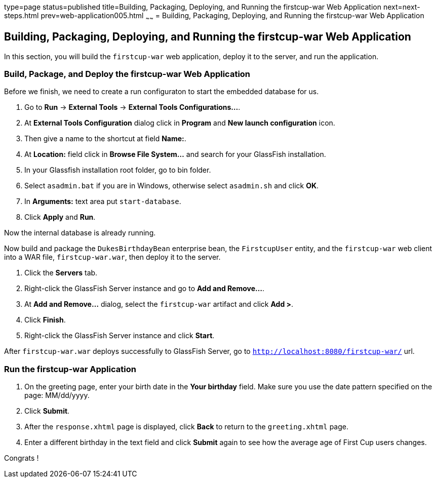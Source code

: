 type=page
status=published
title=Building, Packaging, Deploying, and Running the firstcup-war Web Application
next=next-steps.html
prev=web-application005.html
~~~~~~
= Building, Packaging, Deploying, and Running the firstcup-war Web Application


[[GCTNX]][[building-packaging-deploying-and-running-the-firstcup-war-web-application]]

Building, Packaging, Deploying, and Running the firstcup-war Web Application
----------------------------------------------------------------------------

In this section, you will build the `firstcup-war` web application,
deploy it to the server, and run the application.

[[GCTOJ]][[build-package-and-deploy-the-firstcup-war-web-application]]

Build, Package, and Deploy the firstcup-war Web Application
~~~~~~~~~~~~~~~~~~~~~~~~~~~~~~~~~~~~~~~~~~~~~~~~~~~~~~~~~~~

Before we finish, we need to create a run configuraton to start the embedded
database for us.

1. Go to *Run* -> *External Tools* -> *External Tools Configurations...*.
2. At *External Tools Configuration* dialog click in *Program* and *New launch configuration* icon.
3. Then give a name to the shortcut at field *Name:*.
4. At *Location:* field click in *Browse File System...* and search for your GlassFish installation.
5. In your Glassfish installation root folder, go to bin folder.
6. Select `asadmin.bat` if you are in Windows, otherwise select `asadmin.sh` and click *OK*.
7. In *Arguments:* text area put `start-database`.
8. Click *Apply* and *Run*.

Now the internal database is already running.


Now build and package the `DukesBirthdayBean` enterprise bean, the
`FirstcupUser` entity, and the `firstcup-war` web client into a WAR
file, `firstcup-war.war`, then deploy it to the server.


1. Click the *Servers* tab.
2. Right-click the GlassFish Server instance and go to *Add and Remove...*.
3. At *Add and Remove...* dialog, select the `firstcup-war` artifact and click *Add >*.
4. Click *Finish*.
5. Right-click the GlassFish Server instance and click *Start*.

After `firstcup-war.war` deploys successfully to GlassFish Server,
go to `http://localhost:8080/firstcup-war/` url.

[[GCTQC]][[run-the-firstcup-war-application]]

Run the firstcup-war Application
~~~~~~~~~~~~~~~~~~~~~~~~~~~~~~~~

1.  On the greeting page, enter your birth date in the *Your birthday*
field. Make sure you use the date pattern specified on the page:
MM/dd/yyyy.
2.  Click *Submit*.
3.  After the `response.xhtml` page is displayed, click *Back* to return
to the `greeting.xhtml` page.
4.  Enter a different birthday in the text field and click *Submit* again
to see how the average age of First Cup users changes.

Congrats !